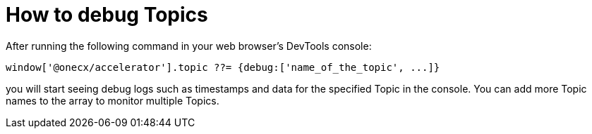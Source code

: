 = How to debug Topics

After running the following command in your web browser's DevTools console:

```
window['@onecx/accelerator'].topic ??= {debug:['name_of_the_topic', ...]}
```

you will start seeing debug logs such as timestamps and data for the specified Topic in the console. You can add more Topic names to the array to monitor multiple Topics.